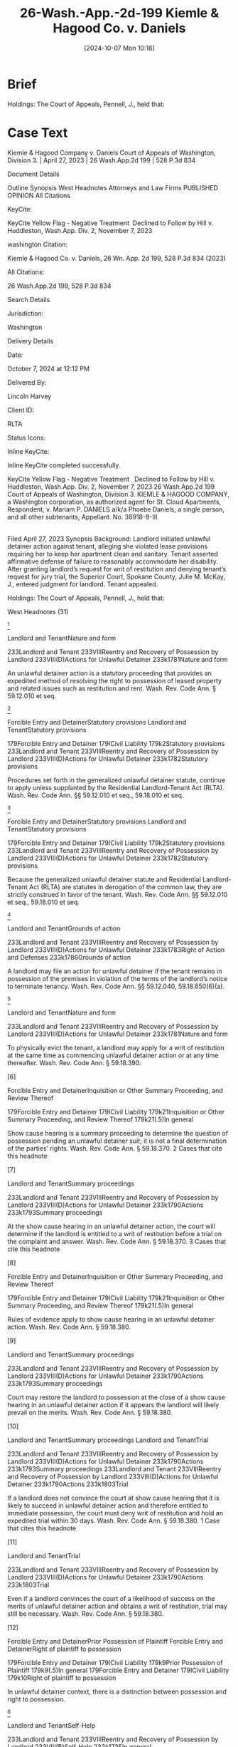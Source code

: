#+title:      26-Wash.-App.-2d-199 Kiemle & Hagood Co. v. Daniels
#+date:       [2024-10-07 Mon 10:16]
#+filetags:   :accommodation:jury:reasonable:rlta:trial:
#+identifier: 20241007T101642

* Brief

Holdings: The Court of Appeals, Pennell, J., held that:

[1] landlord’s notice of termination gave tenant sufficient opportunity to defend against landlord’s allegations;

[2] genuine issue of material facts existed to require jury trial determination as to whether landlord established basis for eviction;

[3] tenant provided sufficient facts to require jury trial on issue of landlord’s knowledge or constructive knowledge of her disability;

[4] tenant provided sufficient facts to require jury trial on issue of necessity of accommodation for her disability; and

[5] tenant provided sufficient facts to require jury trial on issue of reasonableness of the requested accommodation.

* Case Text

Kiemle & Hagood Company v. Daniels
Court of Appeals of Washington, Division 3. | April 27, 2023 | 26 Wash.App.2d 199 | 528 P.3d 834

Document Details

Outline
Synopsis
West Headnotes
Attorneys and Law Firms
PUBLISHED OPINION
All Citations

KeyCite:

KeyCite Yellow Flag - Negative Treatment
 Declined to Follow by Hill v. Huddleston, Wash.App. Div. 2, November 7, 2023

washington Citation:

Kiemle & Hagood Co. v. Daniels, 26 Wn. App. 2d 199, 528 P.3d 834 (2023)

All Citations:

26 Wash.App.2d 199, 528 P.3d 834

Search Details

Jurisdiction:

Washington

Delivery Details

Date:

October 7, 2024 at 12:12 PM

Delivered By:

Lincoln Harvey

Client ID:

RLTA

Status Icons:



Inline KeyCite:

Inline KeyCite completed successfully.





KeyCite Yellow Flag - Negative Treatment
 	Declined to Follow by Hill v. Huddleston, Wash.App. Div. 2, November 7, 2023
26 Wash.App.2d 199
Court of Appeals of Washington, Division 3.
KIEMLE & HAGOOD COMPANY, a Washington corporation, as authorized agent for St. Cloud Apartments, Respondent,
v.
Mariam P. DANIELS a/k/a Phoebe Daniels, a single person, and all other subtenants, Appellant.
No. 38918-9-III
|
Filed April 27, 2023
Synopsis
Background: Landlord initiated unlawful detainer action against tenant, alleging she violated lease provisions requiring her to keep her apartment clean and sanitary. Tenant asserted affirmative defense of failure to reasonably accommodate her disability. After granting landlord’s request for writ of restitution and denying tenant’s request for jury trial, the Superior Court, Spokane County, Julie M. McKay, J., entered judgment for landlord. Tenant appealed.

Holdings: The Court of Appeals, Pennell, J., held that:

[1] landlord’s notice of termination gave tenant sufficient opportunity to defend against landlord’s allegations;

[2] genuine issue of material facts existed to require jury trial determination as to whether landlord established basis for eviction;

[3] tenant provided sufficient facts to require jury trial on issue of landlord’s knowledge or constructive knowledge of her disability;

[4] tenant provided sufficient facts to require jury trial on issue of necessity of accommodation for her disability; and

[5] tenant provided sufficient facts to require jury trial on issue of reasonableness of the requested accommodation.

Reversed and remanded.

Procedural Posture(s): On Appeal; Judgment.


West Headnotes (31)


[1]

Landlord and TenantNature and form


233Landlord and Tenant
233VIIIReentry and Recovery of Possession by Landlord
233VIII(D)Actions for Unlawful Detainer
233k1781Nature and form


An unlawful detainer action is a statutory proceeding that provides an expedited method of resolving the right to possession of leased property and related issues such as restitution and rent. Wash. Rev. Code Ann. § 59.12.010 et seq.




[2]

Forcible Entry and DetainerStatutory provisions
Landlord and TenantStatutory provisions


179Forcible Entry and Detainer
179ICivil Liability
179k2Statutory provisions
233Landlord and Tenant
233VIIIReentry and Recovery of Possession by Landlord
233VIII(D)Actions for Unlawful Detainer
233k1782Statutory provisions


Procedures set forth in the generalized unlawful detainer statute, continue to apply unless supplanted by the Residential Landlord-Tenant Act (RLTA). Wash. Rev. Code Ann. §§ 59.12.010 et seq., 59.18.010 et seq.




[3]

Forcible Entry and DetainerStatutory provisions
Landlord and TenantStatutory provisions


179Forcible Entry and Detainer
179ICivil Liability
179k2Statutory provisions
233Landlord and Tenant
233VIIIReentry and Recovery of Possession by Landlord
233VIII(D)Actions for Unlawful Detainer
233k1782Statutory provisions


Because the generalized unlawful detainer statute and Residential Landlord-Tenant Act (RLTA) are statutes in derogation of the common law, they are strictly construed in favor of the tenant. Wash. Rev. Code Ann. §§ 59.12.010 et seq., 59.18.010 et seq.




[4]

Landlord and TenantGrounds of action


233Landlord and Tenant
233VIIIReentry and Recovery of Possession by Landlord
233VIII(D)Actions for Unlawful Detainer
233k1783Right of Action and Defenses
233k1786Grounds of action


A landlord may file an action for unlawful detainer if the tenant remains in possession of the premises in violation of the terms of the landlord’s notice to terminate tenancy. Wash. Rev. Code Ann. §§ 59.12.040, 59.18.650(6)(a).




[5]

Landlord and TenantNature and form


233Landlord and Tenant
233VIIIReentry and Recovery of Possession by Landlord
233VIII(D)Actions for Unlawful Detainer
233k1781Nature and form


To physically evict the tenant, a landlord may apply for a writ of restitution at the same time as commencing unlawful detainer action or at any time thereafter. Wash. Rev. Code Ann. § 59.18.390.




[6]

Forcible Entry and DetainerInquisition or Other Summary Proceeding, and Review Thereof


179Forcible Entry and Detainer
179ICivil Liability
179k21Inquisition or Other Summary Proceeding, and Review Thereof
179k21(.5)In general


Show cause hearing is a summary proceeding to determine the question of possession pending an unlawful detainer suit; it is not a final determination of the parties’ rights. Wash. Rev. Code Ann. § 59.18.370.
2 Cases that cite this headnote



[7]

Landlord and TenantSummary proceedings


233Landlord and Tenant
233VIIIReentry and Recovery of Possession by Landlord
233VIII(D)Actions for Unlawful Detainer
233k1790Actions
233k1793Summary proceedings


At the show cause hearing in an unlawful detainer action, the court will determine if the landlord is entitled to a writ of restitution before a trial on the complaint and answer. Wash. Rev. Code Ann. § 59.18.370.
3 Cases that cite this headnote



[8]

Forcible Entry and DetainerInquisition or Other Summary Proceeding, and Review Thereof


179Forcible Entry and Detainer
179ICivil Liability
179k21Inquisition or Other Summary Proceeding, and Review Thereof
179k21(.5)In general


Rules of evidence apply to show cause hearing in an unlawful detainer action. Wash. Rev. Code Ann. § 59.18.380.




[9]

Landlord and TenantSummary proceedings


233Landlord and Tenant
233VIIIReentry and Recovery of Possession by Landlord
233VIII(D)Actions for Unlawful Detainer
233k1790Actions
233k1793Summary proceedings


Court may restore the landlord to possession at the close of a show cause hearing in an unlawful detainer action if it appears the landlord will likely prevail on the merits. Wash. Rev. Code Ann. § 59.18.380.




[10]

Landlord and TenantSummary proceedings
Landlord and TenantTrial


233Landlord and Tenant
233VIIIReentry and Recovery of Possession by Landlord
233VIII(D)Actions for Unlawful Detainer
233k1790Actions
233k1793Summary proceedings
233Landlord and Tenant
233VIIIReentry and Recovery of Possession by Landlord
233VIII(D)Actions for Unlawful Detainer
233k1790Actions
233k1803Trial


If a landlord does not convince the court at show cause hearing that it is likely to succeed in unlawful detainer action and therefore entitled to immediate possession, the court must deny writ of restitution and hold an expedited trial within 30 days. Wash. Rev. Code Ann. § 59.18.380.
1 Case that cites this headnote



[11]

Landlord and TenantTrial


233Landlord and Tenant
233VIIIReentry and Recovery of Possession by Landlord
233VIII(D)Actions for Unlawful Detainer
233k1790Actions
233k1803Trial


Even if a landlord convinces the court of a likelihood of success on the merits of unlawful detainer action and obtains a writ of restitution, trial may still be necessary. Wash. Rev. Code Ann. § 59.18.380.




[12]

Forcible Entry and DetainerPrior Possession of Plaintiff
Forcible Entry and DetainerRight of plaintiff to possession


179Forcible Entry and Detainer
179ICivil Liability
179k9Prior Possession of Plaintiff
179k9(.5)In general
179Forcible Entry and Detainer
179ICivil Liability
179k10Right of plaintiff to possession


In unlawful detainer context, there is a distinction between possession and right to possession.




[13]

Landlord and TenantSelf-Help


233Landlord and Tenant
233VIIIReentry and Recovery of Possession by Landlord
233VIII(B)Self-Help
233k1735In general


Under the Residential Landlord-Tenant Act (RLTA), landlords are not authorized to engage in self-help evictions.




[14]

Landlord and TenantNecessity and sufficiency


233Landlord and Tenant
233VIIIReentry and Recovery of Possession by Landlord
233VIII(D)Actions for Unlawful Detainer
233k1790Actions
233k1794Demand or Notice
233k1794(2)Necessity and sufficiency


A landlord’s service of a notice to terminate a tenancy is not a remedy; it is a legal prerequisite to avail oneself of the superior court’s jurisdiction over unlawful detainer action. Wash. Rev. Code Ann. § 59.18.650(2)(b).




[15]

Landlord and TenantReview


233Landlord and Tenant
233VIIIReentry and Recovery of Possession by Landlord
233VIII(D)Actions for Unlawful Detainer
233k1790Actions
233k1805Review


Challenge to the adequacy of notice terminating a tenancy presents a mixed question of law and fact that is reviewed de novo in an unlawful detainer action.
3 Cases that cite this headnote



[16]

Landlord and TenantSufficiency


233Landlord and Tenant
233IVParticular Kinds of Tenancies and Attributes Thereof
233IV(F)Termination
233IV(F)5Landlord’s Notice of Termination
233k956Sufficiency
233k957In general


Washington courts require landlords to strictly comply with timing and manner requirements of termination notice, but when it comes to form and content, substantial compliance is sufficient. Wash. Rev. Code Ann. § 59.18.650(6)(b).
3 Cases that cite this headnote



[17]

Landlord and TenantSufficiency


233Landlord and Tenant
233VIIIReentry and Recovery of Possession by Landlord
233VIII(C)Actions for Recovery of Possession
233k1747Right to Maintain Action and Conditions Precedent
233k1751Demand or Notice
233k1751(3)Sufficiency


Residential Landlord-Tenant Act (RLTA) requires any eviction notice to identify facts and circumstances known and available to landlord that support cause or causes with enough specificity so as to enable tenant to respond and prepare a defense to any incidents alleged. Wash. Rev. Code Ann. § 59.18.650(6)(b).
5 Cases that cite this headnote



[18]

Landlord and TenantSufficiency


233Landlord and Tenant
233IVParticular Kinds of Tenancies and Attributes Thereof
233IV(F)Termination
233IV(F)5Landlord’s Notice of Termination
233k956Sufficiency
233k957In general


Landlord’s notice of tenancy termination sufficiently apprised tenant of the facts that landlord alleged rose to level of four bases for eviction, namely, waste, nuisance, or interference with enjoyment of property, and thus gave her sufficient opportunity to defend against its allegations, as required by the Residential Landlord-Tenant Act (RLTA), even if notice did not specify whether the victim of her conduct was landlord or a neighbor and, if a neighbor, which one, where information supplied to tenant made clear that landlord was relying on generally unsanitary condition of her apartment, which was conduct that could plausibly impair others’ enjoyment even when discrete victims were difficult to identify, and condition of her apartment had been extensively documented in prior notices. Wash. Rev. Code Ann. § 59.18.650(2)(c).
1 Case that cites this headnote



[19]

Landlord and TenantGrounds


233Landlord and Tenant
233VIIIReentry and Recovery of Possession by Landlord
233VIII(C)Actions for Recovery of Possession
233k1752Grounds
233k1753In general


Just because a landlord holds out their premises for the use of others does not mean the landlord abandons their own right or ability to enjoy their property, as basis for eviction under the Residential Landlord-Tenant Act (RLTA). Wash. Rev. Code Ann. § 59.18.650(2)(c).




[20]

Landlord and TenantTrial


233Landlord and Tenant
233VIIIReentry and Recovery of Possession by Landlord
233VIII(C)Actions for Recovery of Possession
233k1758Actions
233k1769Trial


Reasonableness of interference with use and enjoyment of a premises, as basis for eviction under the Residential Landlord-Tenant Act (RLTA), is typically a question of fact, but a court can resolve a question of reasonableness as a matter of law where reasonable minds could come to only one conclusion. Wash. Rev. Code Ann. § 59.18.650(2)(c).




[21]

Landlord and TenantTrial
Summary JudgmentTermination of tenancy; eviction


233Landlord and Tenant
233VIIIReentry and Recovery of Possession by Landlord
233VIII(D)Actions for Unlawful Detainer
233k1790Actions
233k1803Trial
368HSummary Judgment
368HVParticular Cases and Contexts
368Hk189Landlord and Tenant
368Hk193Termination of tenancy; eviction


Genuine issue of material facts existed to require jury trial determination as to whether landlord established a substantial or repeated and unreasonable interference with its right to enjoy the property, as basis to evict tenant in unlawful detainer action, where although tenant’s apartment was significantly unkempt, there was no conclusive evidence her failure to clean the premises had tangibly damaged the property or posed imminent threat of such injury, and there was no evidence the condition of the apartment was noticeable to anyone who did not step foot into the unit. Wash. Rev. Code Ann. §§ 59.12.010 et seq., 59.18.650(2)(c).




[22]

Civil RightsDiscrimination by reason of handicap, disability, or illness
Landlord and TenantDefenses and grounds of opposition in general


78Civil Rights
78IRights Protected and Discrimination Prohibited in General
78k1074Housing
78k1083Discrimination by reason of handicap, disability, or illness
233Landlord and Tenant
233VIIIReentry and Recovery of Possession by Landlord
233VIII(D)Actions for Unlawful Detainer
233k1783Right of Action and Defenses
233k1787Defenses and grounds of opposition in general


A tenant’s claim that a landlord has failed to accommodate their disability in violation of federal and state law may constitute a defense to eviction in forcible entry action and can be asserted so long as failure to accommodate is germane to landlord’s claim to the right to possess the premises. 42 U.S.C.A. §§ 3604(f)(2), 3604(f)(3)(B); Wash. Rev. Code Ann. §§ 49.60.222(1)(f), 49.60.222(2)(b).




[23]

CourtsConstruction of federal Constitution, statutes, and treaties


106Courts
106IIEstablishment, Organization, and Procedure
106II(G)Rules of Decision
106k88Previous Decisions as Controlling or as Precedents
106k97Decisions of United States Courts as Authority in State Courts
106k97(5)Construction of federal Constitution, statutes, and treaties


Because state and federal housing discrimination statutes are analogous, authority interpreting the federal statute properly informs a state court’s interpretation of both provisions. 42 U.S.C.A. §§ 3604(f)(2), 3604(f)(3)(B); Wash. Rev. Code Ann. §§ 49.60.222(1)(f), 49.60.222(2)(b).




[24]

Civil RightsDiscrimination by reason of handicap, disability, or illness
Landlord and TenantDefenses and grounds of opposition in general


78Civil Rights
78IRights Protected and Discrimination Prohibited in General
78k1074Housing
78k1083Discrimination by reason of handicap, disability, or illness
233Landlord and Tenant
233VIIIReentry and Recovery of Possession by Landlord
233VIII(D)Actions for Unlawful Detainer
233k1783Right of Action and Defenses
233k1787Defenses and grounds of opposition in general


A tenant raising failure to accommodate under federal and state law as an affirmative defense to eviction in an unlawful detainer case must show five elements: (1) they have a disability as that term is statutorily defined, (2) their landlord knew or reasonably should have known of the disability, (3) the requested accommodation may be necessary to afford the tenant an equal opportunity to use and enjoy their dwelling, (4) the landlord denied the request, and (5) the requested accommodation is reasonable. 42 U.S.C.A. §§ 3604(f)(2), 3604(f)(3)(B); Wash. Rev. Code Ann. §§ 49.60.222(1)(f), 49.60.222(2)(b), 59.18.650(2)(c).
1 Case that cites this headnote



[25]

Civil RightsDiscrimination by reason of handicap, disability, or illness
Landlord and TenantDefenses and grounds of opposition in general


78Civil Rights
78IRights Protected and Discrimination Prohibited in General
78k1074Housing
78k1083Discrimination by reason of handicap, disability, or illness
233Landlord and Tenant
233VIIIReentry and Recovery of Possession by Landlord
233VIII(D)Actions for Unlawful Detainer
233k1783Right of Action and Defenses
233k1787Defenses and grounds of opposition in general


In context of a tenant’s claim of failure to accommodate under state and federal law, as affirmative defense to eviction in an unlawful detainer action, third-party verification of a tenant’s disability is unwarranted when a tenant’s disability is obvious or otherwise known to the landlord. 42 U.S.C.A. §§ 3604(f)(2), 3604(f)(3)(B); Wash. Rev. Code Ann. §§ 49.60.222(1)(f), 49.60.222(2)(b), 59.18.650(2)(c).




[26]

Civil RightsProperty and housing
Landlord and TenantDefenses and grounds of opposition in general


78Civil Rights
78IIIFederal Remedies in General
78k1425Questions of Law or Fact
78k1428Property and housing
233Landlord and Tenant
233VIIIReentry and Recovery of Possession by Landlord
233VIII(D)Actions for Unlawful Detainer
233k1783Right of Action and Defenses
233k1787Defenses and grounds of opposition in general


Tenant provided sufficient facts to require jury trial on issue of landlord’s knowledge or constructive knowledge of her disability, for purposes of her affirmative defense of failure to accommodate in violation of federal and state law to eviction in unlawful detainer action; not only did tenant testify that she told landlord’s employees about the disability to her back, it would be obvious to anyone who looked at her that she had a physical impairment, and although she was not required to do so, she voluntarily furnished medical records in which her physician described her as “markedly kyphotic” along with noting several other physical impairments. 42 U.S.C.A. §§ 3604(f)(2), 3604(f)(3)(B); Wash. Rev. Code Ann. §§ 49.60.222(1)(f), 49.60.222(2)(b), 59.18.650(2)(c).




[27]

Civil RightsProperty and housing
Landlord and TenantDefenses and grounds of opposition in general


78Civil Rights
78IIIFederal Remedies in General
78k1425Questions of Law or Fact
78k1428Property and housing
233Landlord and Tenant
233VIIIReentry and Recovery of Possession by Landlord
233VIII(D)Actions for Unlawful Detainer
233k1783Right of Action and Defenses
233k1787Defenses and grounds of opposition in general


Tenant provided sufficient facts to require jury trial on issue of necessity of accommodation for her disability, for purposes of her affirmative defense of failure to accommodate in violation of federal and state law to eviction in unlawful detainer action, despite her failure to provide third-party verification of connection between her disability and her requested accommodation; landlord cited tenant’s failure to unpack boxes, remove garbage, and regularly clean as reasons for eviction, and it did not require specialized knowledge to understand that an as an elderly person with significant back problems, she might have trouble engaging in those tasks, and tenant expressly requested discontinuation of eviction as accommodation, which would give her time to find resources to help her with those tasks. 42 U.S.C.A. §§ 3604(f)(2), 3604(f)(3)(B); Wash. Rev. Code Ann. §§ 49.60.222(1)(f), 59.18.650(2)(c).




[28]

Civil RightsProperty and housing


78Civil Rights
78IIIFederal Remedies in General
78k1425Questions of Law or Fact
78k1428Property and housing


Generally, the reasonableness of a tenant’s accommodation under federal and state housing discrimination statutes is a question of fact demanding case-by-case scrutiny, and questions of fact are usually proper jury issues; however, a trial court may resolve reasonableness as a matter of law if reasonable minds could come to only one conclusion. 42 U.S.C.A. §§ 3604(f)(2), 3604(f)(3)(B); Wash. Rev. Code Ann. § 49.60.222(1)(f).




[29]

Civil RightsDiscrimination by reason of handicap, disability, or illness


78Civil Rights
78IRights Protected and Discrimination Prohibited in General
78k1074Housing
78k1083Discrimination by reason of handicap, disability, or illness


An accommodation for a tenant’s disability is “reasonable” under federal and state housing discrimination statutes if it does not cause a fundamental alteration in the nature of a landlord’s program or undue financial and administrative burdens. 42 U.S.C.A. §§ 3604(f)(2), 3604(f)(3)(B); Wash. Rev. Code Ann. §§ 49.60.222(1)(f), 49.60.222(2)(b).




[30]

Civil RightsProperty and housing
Landlord and TenantDefenses and grounds of opposition in general


78Civil Rights
78IIIFederal Remedies in General
78k1425Questions of Law or Fact
78k1428Property and housing
233Landlord and Tenant
233VIIIReentry and Recovery of Possession by Landlord
233VIII(D)Actions for Unlawful Detainer
233k1783Right of Action and Defenses
233k1787Defenses and grounds of opposition in general


Tenant provided sufficient facts to require jury trial on issue of reasonableness of requested accommodation for her disability, for purposes of her affirmative defense of failure to accommodate in violation of federal and state law to eviction in unlawful detainer action, where accommodation request was that landlord stop eviction proceedings to give her time to work with her attorney to find services to help clean her apartment, and while halting unlawful detainer action would impose a burden on landlord, it was for a jury to weigh that burden against the benefit of the accommodation to tenant. 42 U.S.C.A. §§ 3604(f)(2), 3604(f)(3)(B); Wash. Rev. Code Ann. §§ 49.60.222(1)(f), 49.60.222(2)(b).




[31]

Civil RightsDiscrimination by reason of handicap, disability, or illness
Landlord and TenantDefenses


78Civil Rights
78IRights Protected and Discrimination Prohibited in General
78k1074Housing
78k1083Discrimination by reason of handicap, disability, or illness
233Landlord and Tenant
233VIIIReentry and Recovery of Possession by Landlord
233VIII(C)Actions for Recovery of Possession
233k1755Defenses
233k1756In general


A reasonable accommodation under federal and state law, as affirmative defense to eviction, may be requested by a tenant up until the date of physical eviction. 42 U.S.C.A. §§ 3604(f)(2), 3604(f)(3)(B); Wash. Rev. Code Ann. §§ 49.60.222(1)(f), 49.60.222(2)(b).




**837 Appeal from Spokane Superior Court Docket, No: 22-2-00096-6, Honorable Julie M. McKay, Judge.
Attorneys and Law Firms
Christopher Brunetti, Northwest Justice Project, 715 Tacoma Ave. S., Tacoma, WA, 98402-2206, Tyler William Graber, Northwest Justice Project, 711 Capitol Way S. Ste. 704, Olympia, WA, 98501-1237, for Appellant.
Lawrence W. Garvin, Robert J. Burnett, Witherspoon Brajcich McPhee PLLC, 601 W. Main Ave. Ste. 1400, Spokane, WA, 99201-0677, for Respondent.
David J. Ward, Office of the Attorney General of Washington, 800 5th Ave. Ste. 2000, Seattle, WA, 98104-3188, for Amicus Curiae on behalf of Washington State Attorney General.




PUBLISHED OPINION
Pennell, J.
*204 **838 ¶1 Kiemle & Hagood Company (K&H) initiated an action for unlawful detainer against Mariam “Phoebe” Daniels, alleging she violated lease provisions requiring her to keep her apartment clean and sanitary. Ms. Daniels answered K&H’s complaint by disputing the allegations and asserting an affirmative defense of failure to reasonably accommodate a disability. The trial court held a show cause hearing, after which it granted K&H’s request for a writ of restitution and denied Ms. Daniels’s request for a jury trial. According to the court, trial was unwarranted because there were no substantial issues of material fact as to K&H’s right to possession. As to Ms. Daniels’s reasonable accommodation defense, the trial court concluded Ms. Daniels had neither sufficiently verified she had a disability nor established the requested accommodation was necessary or reasonable.

¶2 We reverse. While there is no dispute that K&H was entitled to a writ of restitution, material issues of fact precluded the trial court from issuing final judgment. Ms. *205 Daniels raised genuine issues of fact regarding whether she was subject to eviction on the grounds properly alleged by K&H. Furthermore, Ms. Daniels was not required to supply third-party verification of her disability or her need for accommodation, based on the obviousness of the condition. This matter should have been set for trial rather than summarily resolved.


BACKGROUND

The parties’ lease
¶3 Phoebe Daniels leased an apartment from K&H. She began with an 11-month lease term expiring in May 2021. The parties later agreed to a lease renewal, set to expire on February 28, 2022. The lease required Ms. Daniels to keep her apartment “clean and sanitary.” Clerk’s Papers (CP) at 22, 65. Addendums regarding mold and bed bugs contemplated specific cleaning routines, including removing clutter, vacuuming, and dusting. The lease also required Ms. Daniels to properly dispose of garbage “at least weekly.” Id.



K&H’s notices to Ms. Daniels
¶4 On August 24, 2020, K&H issued the first of seven notices to Ms. Daniels, alleging she had violated her cleaning obligations. Four of the notices demanded Ms. Daniels comply with her lease conditions or vacate. See id. at 101, 106, 111, 116. Two of the notices directed her to cure the lease violations, or the landlord would enter the property and conduct remedial work at cost. See id. at 122, 127. The final notification directed Ms. Daniels to quit and vacate the premises. See id. at 134.

¶5 Each notice provided detailed descriptions, citing recent inspections by K&H employees. According to the notices, furniture and boxes were stacked inside Ms. Daniels’s residence, blocking ingress and egress; garbage had not been disposed of; spills and dirty paper towels had accumulated on the floor; and there was an excessive amount of *206 personal property throughout the unit, including in the kitchen and bathroom, and in proximity to heating fixtures and on the stovetop.

¶6 Two of K&H’s notices were issued on November 3, 2021.1 One was entitled, “Ten (10) Day Notice to Comply or Vacate.” Id. at 116. The other was entitled, “Notice to Cure Lease Non-Compliance.” Id. at 127. The former notice stated Ms. Daniels had 10 days to comply or her rental agreement would end; the latter stated she had 10 days to cure or the landlord could enter the apartment and perform remedial work at cost to Ms. Daniels.

1

One of the November 3 notices expressly “supersede[d] any previous notice.” CP at 131.


¶7 The seventh and final notice was issued on December 27, 2021. See id. at 134. This one was entitled, “Notice to Quit and Vacate Due to Nuisance, Waste, and/or Unlawful Activity.” Id. This notice stated Ms. Daniels had until January 2, 2022, to vacate her apartment. The notice was longer than the previous notices and referenced the prior **839 notices to cure. The December 27 notice also advised that on November 29, 2021, the landlord had conducted an inspection of Ms. Daniels’s apartment and found it had still not been cleaned. The December 27 notice stated if Ms. Daniels did not vacate the premises by January 2, she would be deemed in unlawful detainer and K&H would initiate legal action. The December 27 notice also advised Ms. Daniels of her right to legal representation.



K&H files suit
¶8 Ms. Daniels did not vacate her unit and on January 10, 2022, K&H initiated an unlawful detainer action. K&H’s complaint alleged two independent causes for eviction. First, that Ms. Daniels was in “ ‘substantial breach’ ” of her tenant obligations. Id. at 13 (quoting RCW 59.18.650(2)(b)). Second, that Ms. Daniels had committed “ ‘waste,’ ” “ ‘nuisance,’ ” “ ‘unlawful activity that affects the *207 use and enjoyment of the premises,’ ” or “ ‘other substantial or repeated and unreasonable interference with the use and enjoyment of the premises by the landlord or neighbors.’ ” Id. at 13-14 (quoting RCW 59.18.650(2)(c)). K&H also requested a writ of restitution restoring it to possession of the premises pending the unlawful detainer action. The trial court scheduled a show cause hearing. Ms. Daniels obtained appointed counsel, answered the complaint and asserted affirmative defenses, and filed a motion to dismiss. Ms. Daniels’s answer argued that if the court did not dismiss K&H’s complaint, factual issues remained that “ ‘must be resolved by trial.’ ” Id. at 188 (quoting Hous. Auth. v. Pleasant, 126 Wash. App. 382, 392, 109 P.3d 422 (2005)).



Ms. Daniels’s accommodation request
¶9 Just before filing her answer, affirmative defenses, and motion to dismiss, Ms. Daniels’s attorney sent a letter to counsel for K&H. The letter stated Ms. Daniels generally denied the allegations set forth in K&H’s complaint. But to the extent she was in violation of her tenant duties, the letter explained it was due to disability. Ms. Daniels formally requested she be given an accommodation to allow her “to continue her tenancy and avoid homelessness.” Id. at 172.

¶10 Ms. Daniels’s accommodation request stated she was 80 years old and suffered from several physical disabilities, including “degenerative disc disease, thyroid disease, high blood pressure, hypoglycemia, and incontinence.” Id. at 173. She also claimed to have lost eight inches of height in recent years: while she used to stand five feet, two inches tall, Ms. Daniels currently stood four feet, six inches. As a result of Ms. Daniels’s conditions, she had limited strength and tired easily. The accommodation request explained that when Ms. Daniels moved into her apartment, the movers did not unpack any of her belongings, and Ms. Daniels lacked the strength to do so herself. Ms. Daniels lived alone and had no family in the area to help her. Ms. Daniels explained that *208 her physical limitations hindered her ability to perform basic housekeeping tasks and that she could not afford to hire help.

¶11 The accommodation request reported Ms. Daniels intended to work with her attorney to find resources to assist her with housekeeping and unpacking her belongings. The request asked K&H to “rescind the eviction notices” and “dismiss the unlawful detainer action,” which would “give [Ms. Daniels] time to obtain assistance in addressing [K&H’s] concerns.” Id. at 172. The request cited Ms. Daniels’s disability, along with state and federal law prohibiting housing discrimination against persons with disabilities. It also served as a basis for one of Ms. Daniels’s affirmative defenses to K&H’s complaint.



Trial court proceedings
¶12 The trial court denied Ms. Daniels’s motion to dismiss and proceeded to the show cause hearing. At the outset of the hearing, K&H’s counsel informed the court that his client had denied Ms. Daniels’s request for accommodation. The hearing took place over the course of two days and involved testimony from three K&H employees, a pest control technician, and Ms. Daniels.

¶13 The K&H employees authenticated photographs of Ms. Daniels’s apartment; corroborated allegations that had been set forth in the notices; and explained the condition of Ms. Daniels’s unit posed a risk to the landlord **840 in the form of potential for infestation, damage to surfaces, inadequate airflow, and egress from the unit. K&H’s maintenance technician opined that the condition of Ms. Daniels’s apartment posed a risk of mold growth, but admitted he had not actually observed mold in the unit. The employees also testified Ms. Daniels had told them about having “back issues” that made it difficult for her to move items in her apartment. Rep. of Proc. (RP) (Feb. 14, 2022) at 66; see also id. at 86-87, 94; RP (Feb. 15, 2022) at 121.

¶14 The pest control technician testified he visited Ms. Daniels’s apartment during August 2021. At that time, the *209 overwhelming accumulation of personal items in Ms. Daniels’s unit made it “next to impossible to do an adequate pest inspection.” RP (Feb. 14, 2022) at 47. He did not opine that there was a current infestation, but testified he found rodent droppings and, due to how messy the apartment was, he was unable to find access points where rodents could enter. “I[t] wasn’t a safe environment to move around in.” Id.

¶15 Ms. Daniels testified on her own behalf and explained how her impairments diminished her strength and caused her to tire easily, impeding her ability to clean the apartment, regularly dispose of trash, and unpack boxes. During her testimony, Ms. Daniels addressed some of the specifics regarding the state of her apartment. She reiterated that the company that had moved her into the apartment had not helped her unpack. According to Ms. Daniels, the movers “stacked ... boxes three high on two walls of [the] apartment.” RP (Feb. 15, 2022) at 127. Ms. Daniels could not move the boxes “because they were too heavy.” Id. Ms. Daniels explained there was clothing on her floor because a closet rod broke and she was unable to fix it. Ms. Daniels also explained that her incontinence problem leads to an increase in the amount of garbage she produces, and that she had difficulty opening the garbage dumpster at the complex on her own. On cross-examination, Ms. Daniels conceded the condition of her apartment was unacceptable from a cleanliness standpoint. She also agreed her apartment was “in poor condition.” Id. at 158.

¶16 The trial court not only granted K&H’s request for issuance of a writ of restitution, but issued the landlord final judgment, finding Ms. Daniels had failed to properly clean and maintain the premises as alleged. The court found there had been “substantial or repeated and unreasonable interference with the use and enjoyment of the premises by the landlord, not necessarily other tenants.” RP (Feb. 22, 2022) at 210. The trial court did not find waste or nuisance, concluding there were unresolved issues of fact. *210 With respect to Ms. Daniels’s affirmative defense regarding her disability, the court concluded K&H was entitled to “third party verification” of Ms. Daniels’s disability and need for accommodation and that Ms. Daniels’s requested accommodation was “not reasonable in light of [her] past conduct.” CP at 215, 218.

¶17 The court issued an order and judgment granting issuance of a writ of restitution, restoring K&H to possession of the premises, and a final judgment. See id. at 219-27. Ms. Daniels moved for reconsideration, reiterating her argument that summary resolution of K&H’s suit was improper because genuine issues of material fact remained. Reconsideration was denied and Ms. Daniels filed a timely appeal.


THE UNLAWFUL DETAINER PROCESS
[1] [2] [3]¶18 An unlawful detainer action is a statutory proceeding that provides an expedited method of resolving the right to possession of leased property and related issues such as restitution and rent. 4105 1st Ave. S. Invs., LLC v. Green Depot Wash. Pac. Coast, LLC, 179 Wash. App. 777, 785, 321 P.3d 254 (2014). Washington’s unlawful detainer process is set forth in chapter 59.12 RCW and the Residential Landlord-Tenant Act of 1973 (RLTA), chapter 59.18 RCW. Residential tenancies are governed by the RLTA. However, the procedures set forth in chapter 59.12 RCW, the generalized unlawful detainer statute, continue to apply unless supplanted by the RLTA. Randy Reynolds & Assocs., Inc. v. Harmon, 193 Wash.2d 143, 156, 437 P.3d 677 (2019). Because chapter 59.12 RCW and the RTLA “are statutes in derogation of **841 the common law,” they are “strictly construed in favor of the tenant.” Id.

¶19 Before initiating an unlawful detainer action, a residential landlord must first issue a written notice to terminate the tenancy that must be served consistent with RCW 59.12.040. See RCW 59.18.650(6)(a). The notice must also *211 “[i]dentify the facts and circumstances known and available to the landlord at the time of the issuance of the notice that support the cause or causes with enough specificity so as to enable the tenant to respond and prepare a defense to any incidents alleged.” RCW 59.18.650(6)(b).

¶20 Permissible grounds for termination of a residential tenancy are set forth in RCW 59.18.650(2). Two such grounds are relevant here. A tenant may be evicted for “substantial breach” of a material lease obligation, so long as the tenant is given 10 days to cure. RCW 59.18.650(2)(b). Eviction may also be premised on “waste,” “nuisance,” “unlawful activity that affects the use and enjoyment of the premises,” or “other substantial or repeated and unreasonable interference with the use and enjoyment of the premises by the landlord or neighbors of the tenant,” so long as the tenant is given at least three days’ notice to quit. RCW 59.18.650(2)(c).

¶21 Where a landlord’s notice specifies a tenant has an opportunity to cure a statutory violation or nonconformance with a lease obligation, the notice “expire[s] after sixty days unless the landlord pursues any remedy under” the RLTA. RCW 59.18.190.

[4] [5]¶22 A landlord may file an action for unlawful detainer if the tenant remains in possession of the premises in violation of the terms of the landlord’s notice. See Randy Reynolds, 193 Wash.2d at 156, 437 P.3d 677. To physically evict the tenant, “a landlord may apply for a writ of restitution at the same time as commencing the action or at any time thereafter.” Id. at 157, 437 P.3d 677. Under the RLTA, the court will not enter an order directing the issuance of a writ of restitution without first conducting a show cause hearing. RCW 59.18.370-.380.

[6] [7]¶23 A show cause hearing is a summary proceeding to determine the question of possession pending suit; it is not a final determination of the parties’ rights. Randy Reynolds, 193 Wash.2d at 157, 437 P.3d 677 (quoting Carlstrom v. Hanline, 98 Wash. App. 780, 788, 990 P.2d 986 (2000)). “At the show *212 cause hearing, the court will determine if the landlord is entitled to a writ of restitution before a trial on the complaint and answer.” Randy Reynolds, 193 Wash.2d at 157, 437 P.3d 677 (citing RCW 59.18.380). This opportunity for immediate temporary relief makes the show cause process similar to a preliminary injunction proceeding. See Faciszewski v. Brown, 187 Wash.2d 308, 315 n.4, 386 P.3d 711 (2016).

[8] [9] [10]¶24 A show cause hearing is a summary proceeding, but it is also fairly substantial. At the hearing, “[t]he court shall examine the parties and witnesses orally to ascertain the merits” of the case. RCW 59.18.380. The rules of evidence apply. Pleasant, 126 Wash. App. at 392, 109 P.3d 422. The court may restore the landlord to possession at the close of the hearing if it appears the landlord will likely prevail on the merits. See Webster v. Litz, 18 Wash. App. 2d 248, 250, 252-53, 491 P.3d 171 (2021) (citing RCW 59.18.380). However, if the landlord does not convince the court that it is likely to succeed and therefore entitled to immediate possession, the court must deny the writ of restitution and hold an expedited trial within 30 days. See Meadow Park Garden Assocs. v. Canley, 54 Wash. App. 371, 373-74, 773 P.2d 875 (1989) (citing former RCW 59.18.380 (1973)).

[11] [12]¶25 Even if a landlord convinces the court of a likelihood of success on the merits and obtains a writ of restitution, trial may still be necessary. See IBF, LLC v. Heuft, 141 Wash. App. 624, 634-35, 174 P.3d 95 (2007); see also Webster, 18 Wash. App. 2d at 256, 491 P.3d 171 (noting the issue of possession pending trial “is entirely distinct from the final resolution” of the parties’ rights). There is a distinction between possession and the right to possession. Pleasant, 126 Wash. App. at 387, 109 P.3d 422. Similar to the summary judgment context, if a tenant raises “a genuine issue of ... material fact” pertaining to a defense against eviction, the case must go to trial, even if the tenant has **842 temporarily lost possession pursuant to a writ of restitution. RCW 59.18.380; see also Faciszewski, 187 Wash.2d at 315 n.4, 386 P.3d 711. The right to trial is by jury unless waived. RCW 59.12.130.


*213 ANALYSIS

Operative notices
¶26 The parties dispute which presuit notices remained viable at the time K&H initiated the unlawful detainer action on January 10, 2022. According to K&H, suit was based on the November 3 notice to comply or vacate and the December 27 notice to quit and vacate. Ms. Daniels counters that the November 3 notice expired after 60 days pursuant to RCW 59.18.190. Thus, the only operative notice was the one issued on December 27. We agree with Ms. Daniels.

¶27 Under RCW 59.18.190, a notice giving a tenant the opportunity to remedy nonconformance with a rental requirement expires after 60 days “unless the landlord pursues any remedy under” the RLTA during that time period. The November 3 notice to comply or vacate stated Ms. Daniels was in violation of her lease obligations and gave her 10 days to remedy her nonconformance. Thus, RCW 59.18.190 was applicable and K&H was required to pursue a remedy within 60 days.

¶28 K&H argues it acted on the November 3 notice within 60 days because it issued a notice to quit and vacate on December 27. K&H appears to claim that issuing a notice to quit and vacate is a remedy under the RLTA. We disagree with this assessment.

¶29 A “remedy” is generally defined as something “a court can do for a litigant who has been wronged.” DOUGLAS LAYCOCK & RICHARD L. HASEN, MODERN AMERICAN REMEDIES: CASES AND MATERIALS 1 (5th ed. 2019). The most common remedies are damages and injunctions. Id.; see also BLACK’S LAW DICTIONARY 1547 (11th ed. 2019) (A “remedy” is a means of enforcing rights or redressing wrongs through legal or equitable relief.).

[13]¶30 Under the RLTA, the remedies a court may provide to a party include recovery of possession, related damages, *214 and attorney fees. See RCW 59.18.290. The RLTA recognizes a landlord’s remedy to independently resolve certain tenant-caused defects in a rental unit at cost to the tenant, so long as there has first been adequate notice. See RCW 59.18.180(1). However, landlords are not authorized to engage in self-help evictions. See Gray v. Pierce County Hous. Auth., 123 Wash. App. 744, 757, 97 P.3d 26 (2004) (“[N]o landlord ... may ever use nonjudicial, self-help methods to remove a tenant.”).

[14]¶31 A landlord’s service of a notice to terminate a tenancy is not a remedy. It is a legal prerequisite to avail oneself of the superior court’s jurisdiction. See Hall v. Feigenbaum, 178 Wash. App. 811, 819, 319 P.3d 61 (2014). Because K&H did not pursue a remedy under the RLTA within 60 days of providing Ms. Daniels with a notice to cure or vacate under RCW 59.18.650(2)(b), the November 3 notice expired. The only notice still operative by the time K&H filed suit on January 10, 2022, was the one dated December 27, 2021.



Sufficiency of the December 27 notice
¶32 The December 27 notice was issued pursuant to RCW 59.18.650(2)(c),2 which allows a landlord to terminate a tenancy with three days’ notice based on “waste,” “nuisance,” “unlawful activity that affects the use and enjoyment of the premises,” or “other substantial or repeated and unreasonable interference with the use and enjoyment of the premises by the landlord or neighbors of the tenant.”

2

The notice also cited RCW 59.18.650(2)(b), which authorizes a landlord to terminate a tenancy based on a “substantial breach” of a material lease term. However, subsection (2)(b) requires a tenant be given 10 days to cure their noncompliance. Because the December 27 notice did not provide such a cure period, it cannot fairly be read as invoking subsection (2)(b). See Christensen v. Ellsworth, 162 Wash.2d 365, 372, 173 P.3d 228 (2007) (noting the time and manner requirements of notice demand strict compliance). Thus, subsection (2)(c) was K&H’s only viable cause for eviction.


¶33 As recounted above, the December 27 notice was quite lengthy. It cited all four bases for termination under *215  **843 RCW 59.18.650(2)(c). It also included a detailed summary of Ms. Daniels’s tenancy, including recitations of the other six notices that had been issued since August 24, 2020.

¶34 Ms. Daniels criticizes the December 27 notice as both over- and underinclusive. According to Ms. Daniels, the notice should not have included all four bases for eviction under subsection (2)(c), and instead should have clarified which of the four bases K&H was relying on. Ms. Daniels also complains the notice should have included an identification of who was injured by her alleged misconduct, be it a specific neighboring tenant or the landlord. We disagree with these criticisms.

[15] [16] [17]¶35 A challenge to the adequacy of notice presents a mixed question of law and fact, reviewed de novo. Hall, 178 Wash. App. at 819, 319 P.3d 61. Washington courts require landlords to strictly comply with timing and manner requirements of notice. Id. at 818, 319 P.3d 61. But when it comes to form and content, substantial compliance is sufficient. Marsh-McLennan Bldg., Inc. v. Clapp, 96 Wash. App. 636, 640 n.1, 980 P.2d 311 (1999). In terms of substance, RCW 59.18.650(6)(b) requires any notice under subsection (2) of the statute to “[i]dentify the facts and circumstances known and available to the landlord ... that support the cause or causes with enough specificity so as to enable the tenant to respond and prepare a defense to any incidents alleged.” (Emphasis added.) The critical question here is whether the landlord’s notice provided enough facts to allow Ms. Daniels to “effectively rebut the conclusion reached” by K&H. Hous. Auth. v. Pyrtle, 167 Ga. App. 181, 182, 306 S.E.2d 9 (1983); see Swords to Plowshares v. Smith, 294 F. Supp. 2d 1067, 1072 (N.D. Cal. 2002) (“[N]otice must enable [a] tenant to prepare a defense or rebuttal evidence ....”).3

3

The “specificity” requirement in RCW 59.18.650(6)(b), effective since May 2021, has not yet been interpreted by an appellate court. Ms. Daniels points out that federal regulations governing evictions from federally subsidized projects impose a comparable requirement. See 24 C.F.R. § 247.4(a)(2) (“The landlord’s determination to terminate the tenancy shall ... state the reasons for the landlord’s action with enough specificity so as to enable the tenant to prepare a defense ....” (emphasis added)). Given the scarcity of Washington authority on point, we may look to foreign cases interpreting such federal regulations, such as Pyrtle and Swords to Plowshares, for guidance. See In re Welfare of Colyer, 99 Wash.2d 114, 119, 660 P.2d 738 (1983).


*216 ¶36 We disagree with Ms. Daniels that K&H should have been clearer regarding the four bases for eviction set forth in RCW 59.18.650(2)(c). A fair reading of the notice is that K&H believed Ms. Daniels may have violated any of the four statutory clauses, while recognizing that only one such violation would be necessary to terminate her tenancy. Moreover, the real question regarding notice is whether Ms. Daniels understood the factual allegations against her. See Tacoma Rescue Mission v. Stewart, 155 Wash. App. 250, 255, 228 P.3d 1289 (2010); see also RCW 59.18.650(6)(b) (requiring landlords to “identify ... facts and circumstances,” rather than legal causes of action, with “specificity”) (emphasis added). Here, it was abundantly clear K&H sought to evict Ms. Daniels because she failed to keep her apartment clean and sanitary, as documented by the various inspections of her property and repeated notices to cure. K&H’s notice sufficiently apprised Ms. Daniels of the facts that K&H alleged rose to the level of waste, nuisance, or interference with enjoyment of the property. We do not fault K&H for including all four components of RCW 59.18.650(2)(c) in its notice.4

4

Nor are we persuaded by Ms. Daniels’s argument that the notice’s use of slashes and the phrase “and/or” rendered it impermissibly vague. Cf. Batchelor v. Madison Park Corp., 25 Wash.2d 907, 924-25, 172 P.2d 268 (1946).


¶37 Ms. Daniels also argues the notice to quit was insufficiently specific as to whose rights were allegedly being interfered with by her conduct. An eviction can be justified under RCW 59.18.650(2)(c) based on “substantial or repeated and unreasonable interference with the use and enjoyment of the premises by the landlord or neighbors of the tenant.” But, as noted by Ms. Daniels, K&H’s notice did not specify whether the victim of Ms. Daniels’s conduct was the landlord or a neighbor and, if a neighbor, which one.

*217 **844 [18]¶38 We disagree that identification of a specific victim was necessary to provide Ms. Daniels sufficient notice under RCW 59.18.650(2)(c). To be sure, in some cases, identifying victims is logically necessary to afford a tenant a meaningful ability to rebut allegations, such as where the tenant’s purportedly violative conduct is alleged threats, harassment, or violence directed at specific people. See, e.g., Swords to Plowshares, 294 F. Supp. 2d at 1068 n.1; Tacoma Rescue Mission, 155 Wash. App. at 256-57, 228 P.3d 1289; Harris v. Paris Hous. Auth., 632 S.W.3d 167, 173 (Tex. App. 2021). But here, the information supplied to Ms. Daniels made clear that K&H was relying on the generally unsanitary condition of her apartment, conduct that could plausibly impair others’ enjoyment even when discrete victims are difficult to identify. See Tacoma Rescue Mission, 155 Wash. App. at 257, 228 P.3d 1289 (faulting landlord for failing to name in notice the individuals who reported tenant’s excessive noise and threats); see also Midland Mgmt. Co. v. Helgason, 241 Ill. App. 3d 899, 911, 913, 181 Ill.Dec. 570, 608 N.E.2d 643 (1993) (notice sufficient where it apprised tenant they were being evicted for allowing “careless leakage of water”), rev’d on other grounds, 158 Ill.2d 98, 196 Ill.Dec. 671, 630 N.E.2d 836 (1994). And the condition of Ms. Daniels’s apartment had been extensively documented in prior notices, as referenced in the December 27 notice. See Martinez v. Hous. Auth., 264 Ga. App. 282, 286-87, 590 S.E.2d 245 (2003) (The notice was sufficiently specific where it cited the tenant’s “ ‘history of lease violations and warnings’ ” and referred to those prior warnings.). K&H’s notice therefore gave Ms. Daniels a sufficient opportunity to defend against its allegations.



Whether the court should have ordered a trial
¶39 The parties debate whether Ms. Daniels was entitled to a trial at the conclusion of the show cause hearing. As previously explained, while a show cause hearing resolves the preliminary question of who is entitled to possession of the premises during suit, it does not necessarily resolve *218 questions regarding the ultimate right to possession or other remedies. Randy Reynolds, 193 Wash.2d at 157, 437 P.3d 677. Even if a landlord obtains preliminary success through a writ of restitution, trial on the right of possession must be ordered if the tenant raises genuine issues of material fact pertaining to a defense or set-off. RCW 59.18.380.



1. K&H’s proof of grounds for eviction
¶40 Pursuant to the December 27 notice, K&H alleged at the show cause hearing that Ms. Daniels was subject to eviction under RCW 59.18.650(2)(c). This provision provides four possible bases for eviction: (1) waste, (2) nuisance, (3) unlawful activity that affects the use and enjoyment of the premises, and (4) substantial or repeated and unreasonable interference with the use and enjoyment of the premises by the landlord or neighbors. The trial court issued judgment under the fourth clause of RCW 59.18.650(2)(c). This is the only basis for eviction that K&H defends on appeal. We therefore focus our review on whether Ms. Daniels should have been afforded a trial on this allegation.

¶41 The standard of review governing this inquiry is not well developed. In the recent case of Tedford v. Guy, Division Two of this court stated we review a trial court’s decision on whether to order a trial for abuse of discretion. 13 Wash. App. 2d 1, 16, 462 P.3d 869 (2020). But Tedford’s statement does not draw from the language of the applicable statute, nor is it based on Supreme Court precedent. It is not binding on us. See In re Pers. Restraint of Arnold, 190 Wash.2d 136, 154, 410 P.3d 1133 (2018). The wording of the applicable statute indicates a tenant is entitled to a trial so long as they raise a “genuine issue” of “material fact.” RCW 59.18.380. This is nearly the identical language that governs summary judgment. See CR 56(c). We review summary judgment orders de novo. Staples v. Allstate Ins. Co., 176 Wash.2d 404, 410, 295 P.3d 201 (2013). Thus, it appears something close to de novo review should *219 apply, at least when a tenant denies the landlord’s grounds for eviction or raises an affirmative defense.5

5

The statute indicates a trial is proper if “there is a genuine issue of a material fact pertaining to a legal or equitable defense or set-off.” RCW 59.18.380 (emphasis added). A tenant’s legal defense might be a claim that the landlord’s basis for eviction is untrue. See, e.g., Webster, 18 Wash. App. 2d at 256-57, 491 P.3d 171. Or the tenant may have an affirmative defense that admits the landlord’s allegations, but nevertheless claims a right of possession. See, e.g., Josephinium Assocs. v. Kahli, 111 Wash. App. 617, 621, 45 P.3d 627 (2002). Either way, the statute suggests the tenant has a right to a trial if the tenant has raised a genuine issue of material fact.


**845 ¶42 Ms. Daniels disputes that her conduct substantially or repeatedly and unreasonably interfered with K&H’s use and enjoyment of the premises. She makes two arguments. We address each in turn.

[19]¶43 First, Ms. Daniels notes that the RLTA defines “premises” as property “held out for the use of tenants.” RCW 59.18.030(22). Thus, she argues that in order for a tenant’s conduct to interfere with a landlord’s “use and enjoyment of the premises,” the landlord must also be a tenant. RCW 59.18.650(2)(c) (emphasis added). We disagree. Ms. Daniels’s proposed reading of the statute strains its text. See White v. Salvation Army, 118 Wash. App. 272, 279, 75 P.3d 990 (2003) (statutes are construed to avoid absurd results). Just because a landlord holds out their premises for the use of others does not mean the landlord abandons their own right or ability to enjoy their property. See Rental Hous. Ass’n v. City of Seattle, 22 Wash. App. 2d 426, 452-53, 512 P.3d 545 (2022) (Out-of-possession landlords retain a property interest protected by due process principles.). A landlord may enjoy their property as an investment free from unreasonable risk. By failing to keep an apartment in a clean and sanitary condition, a tenant may interfere with their landlord’s right to a secure investment, insofar as they risk permanent damage to the apartment or disturbances to the landlord’s other tenants.

¶44 Second, Ms. Daniels argues genuine issues of material fact remain as to whether her conduct was a sufficiently severe interference with K&H’s use and enjoyment *220 of the property. We note that RCW 59.18.650(2)(c)’s phrase, “unreasonable interference with the use and enjoyment of the premises,” echoes a common definition of “nuisance.” See Moore v. Steve’s Outboard Serv., 182 Wash.2d 151, 155, 339 P.3d 169 (2014) (“[A]n activity is a nuisance only when it ‘interferes unreasonably with other persons’ use and enjoyment of their property.’ ”) (quoting Tiegs v. Watts, 135 Wash.2d 1, 13, 954 P.2d 877 (1998)) (plurality opinion). However, RCW 59.18.650(2)(c)’s use of this terminology must be distinct from the concept of nuisance, since subsection (2)(c) also lists “nuisance” as a separate basis for eviction. See State v. K.L.B., 180 Wash.2d 735, 742, 328 P.3d 886 (2014) (Statutes ordinarily must not be read in a manner that leaves any portion meaningless or superfluous.). We interpret RCW 59.18.650(2)(c)’s reference to “interference with the use and enjoyment of the premises,” as referring to either “substantial or repeated and unreasonable” conduct that approximates a nuisance, even if the steep standard for a nuisance claim is not quite met.

[20]¶45 Reasonableness is typically a question of fact, but a court can resolve a question of reasonableness “as a matter of law where reasonable minds could come to only one conclusion.” Lakey v. Puget Sound Energy, Inc., 176 Wash.2d 909, 924, 296 P.3d 860 (2013). Here, K&H’s evidence of interference with its enjoyment of the apartment was not so strong that it could lead to only one conclusion. The evidence certainly revealed Ms. Daniels’s apartment was significantly unkempt. However, there was no conclusive evidence her failure to clean the premises had tangibly damaged the property or posed an imminent threat of such injury. There was evidence of some rodent droppings, but Ms. Daniels testified that those did not evidence a recent infestation because she had quelled any problem with mice after the first four months of her tenancy. Nor was there evidence the condition of her apartment was noticeable to anyone who did not step foot into the unit.

[21]¶46 We disagree with the trial court’s determination that there were no genuine issues of material fact as to *221 whether K&H had established substantial or repeated and unreasonable interference with its right to enjoy the property. Trial is required. As recognized by the trial court’s oral ruling, **846 there are also issues of fact as to other components of RCW 59.18.650(2)(c). Thus, the issue at trial will be whether K&H can establish any grounds for eviction under RCW 59.18.650(2)(c).



2. Affirmative defense—failure to accommodate
¶47 Apart from challenging K&H’s proof of its basis for eviction, Ms. Daniels raised an affirmative defense based on federal and state antidiscrimination law. Specifically, Ms. Daniels asserted she is disabled due to her age, infirmity, and back conditions. According to Ms. Daniels, her disability impaired her ability to remedy the problems giving rise to K&H’s grounds for eviction. Ms. Daniels requested K&H accommodate her disability by dismissing the current proceedings and giving her time to work with her attorney to find resources to help her clean and declutter the apartment.

[22] [23]¶48 Both federal and state law prohibit landlords from discriminating against disabled tenants, including the failure to reasonably accommodate a tenant’s disability.6 42 U.S.C. § 3604(f)(2), (3)(B); RCW 49.60.222(1)(f), (2)(b). A tenant’s claim that a landlord has failed to accommodate their disability may constitute a defense to eviction. Josephinium Assocs. v. Kahli, 111 Wash. App. 617, 626, 45 P.3d 627 (2002). The defense can be asserted so long as the failure to accommodate is germane to the landlord’s claim to the right to possess the premises. Id.

6

The federal and Washington provisions requiring reasonable accommodation in housing are “virtually identical.” Wash. State Hum. Rts. Comm’n v. Hous. Auth., 21 Wash. App. 2d 978, 987, 509 P.3d 319 (2022). Because the Washington and federal statutes are analogous, authority interpreting the federal statute properly informs our interpretation of both provisions. Cf. Kumar v. Gate Gourmet, Inc., 180 Wash.2d 481, 491, 325 P.3d 193 (2014).


[24]¶49 A tenant raising failure to accommodate as an affirmative defense must show five elements: (1) they have *222 a “disability” as that term is statutorily defined, (2) their landlord “knew or reasonably should have known” of the disability, (3) the requested accommodation “ ‘may be necessary’ to afford [the tenant] an equal opportunity to use and enjoy their dwelling”, and (4) the landlord denied the request. Giebeler v. M&B Assocs., 343 F.3d 1143, 1147 (9th Cir. 2003) (quoting United States v. Cal. Mobile Home Park Mgmt. Co., 107 F.3d 1374, 1380 (9th Cir. 1997)). Further, the tenant is not entitled to their requested accommodation unless it is (5) “reasonable.” Id. at 1148.

¶50 The evidence here readily supports the possibility of a jury verdict for Ms. Daniels on the first and fourth elements. Ms. Daniels has presented evidence—in the form of medical records and sworn testimony—that she has medical conditions constituting a disability. And K&H undisputedly denied Ms. Daniels’s requested accommodation. Thus, the parties’ dispute centers on whether Ms. Daniels sufficiently showed K&H knew or reasonably should have known about her disability, whether her disability is related to the grounds for unlawful detainer asserted by K&H, and whether Ms. Daniels’s requested accommodation was reasonable.


a. Landlord’s knowledge or constructive knowledge of tenant’s disability
¶51 The trial court ruled in K&H’s favor as to the knowledge element on the basis that Ms. Daniels did not provide third-party verification of her disability. But such verification is not invariably required. While Washington’s Law Against Discrimination (WLAD), chapter 49.60 RCW, requires an interactive verification process in the employment context, see RCW 49.60.040(7)(d), there is no similar mandate in the housing context. Guidance from the United States Department of Justice and United States Department of Housing and Urban Development states:
If a [tenant]’s disability is obvious, or otherwise known to the [landlord], and if the need for the requested accommodation is *223 also readily apparent or known, then the [landlord] may not request any additional information about the [tenant’s] disability or the disability-related need for the accommodation.
JOINT STATEMENT OF THE DEPARTMENT OF HOUSING AND URBAN DEVELOPMENT AND THE DEPARTMENT OF JUSTICE: REASONABLE ACCOMMODATIONS **847  UNDER THE FAIR HOUSING ACT 12-13 (May 17, 2004) (Joint Statement) (emphasis added), https://www.justice.gov/sites/default/files/crt/legacy/2010/12/14/joint_statement_ra.pdf [https://perma.cc/SG47-BGKG].7 Similarly, the Washington State Human Rights Commission has also recognized that “[i]f a person has a visible disability and their request is reasonably tied to their disability, then no further verification is needed.” Wash. State Hum. Rts. Comm’n, Disability in Housing, https://www.hum.wa.gov/fair-housing/disability-housing (emphasis added).

7

The Joint Statement is a policy statement, rather than an authoritative interpretation, but it has been recognized as persuasive authority. See, e.g., Bhogaita v. Altamonte Heights Condo. Ass’n, Inc., 765 F.3d 1277, 1286 n.3 (11th Cir. 2014); Sabal Palm Condos. of Pine Island Ridge Ass’n, Inc. v. Fischer, 6 F. Supp. 3d 1272, 1286 (S.D. Fla. 2014); Douglas v. Kriegsfeld Corp., 884 A.2d 1109, 1120, 1122 (D.C. 2005); Andover Hous. Auth. v. Shkolnik, 443 Mass. 300, 309 n.14, 820 N.E.2d 815 (2005); Kuhn v. McNary Estates Homeowners Ass’n., Inc., 228 F. Supp. 3d 1142, 1149 (D. Or. 2017). K&H does not disagree that the Joint Statement should be referenced as persuasive authority. See Br. of Resp’t at 45.


[25]¶52 We agree with Ms. Daniels and amicus curiae the Attorney General of Washington that third-party verification of a tenant’s disability is unwarranted when a tenant’s disability is obvious or otherwise known to the landlord.

[26]¶53 Ms. Daniels has presented ample evidence of an obvious disability that was known to her landlord. Not only did Ms. Daniels testify that she told K&H employees about the disability to her back, it would be obvious to anyone who looked at her that she had a physical impairment. Although she was not required to do so, Ms. Daniels voluntarily furnished medical records in which her physician *224 described her as “markedly kyphotic”8 along with noting several other physical impairments. Def.’s Ex. 2, at 2 (emphasis added). Moreover, multiple K&H employees testified they knew Ms. Daniels had problems with her back because she had told them as much. WLAD broadly defines “impairment” to include any “condition ... affecting” an individual’s “musculoskeletal” system. RCW 49.60.040(7)(c)(i). And an “impairment” is a “disability” when it is “perceived to exist whether or not it exists in fact.” RCW 49.60.040(7)(a)(iii). Ms. Daniels’s back problems readily meet this definition, and K&H’s employees were aware of them.

8

“Kyphosis” is “abnormal backward curvature of the spine.” WEBSTER’S THIRD NEW INT’L DICTIONARY 1258 (1993).



b. Necessity of tenant’s requested accommodation
[27]¶54 The trial court also concluded Ms. Daniels should have provided third-party verification of the connection between her disability and her requested accommodation. We recognize there are cases where a landlord may require verification of the nexus between a tenant’s disability and the requested accommodation, even if the disability itself is obvious. See Joint Statement at 13. But this case is not one where verification was necessary. K&H’s allegations against Ms. Daniels included concerns that she failed to unpack boxes, did not remove garbage, and did not regularly clean. No specialized knowledge is needed to understand that an elderly person with significant back problems may have trouble engaging in these tasks. And Ms. Daniels expressly premised her requested accommodation—a discontinuation of the eviction proceedings—on the fact that such a discontinuation would give her time to find resources to help her with those tasks.

¶55 The facts were sufficient to require a jury trial on the issue of the necessity of Ms. Daniels’s requested accommodation.


*225 c. Reasonableness of tenant’s requested accommodation
[28] [29]¶56 K&H argues that even if it knew of Ms. Daniels’s disability and the connection between her disability and requested accommodation, the trial court should be affirmed because Ms. Daniels has not raised a material issue of fact regarding the reasonableness of her accommodation request. Generally, the reasonableness of an accommodation is a question of fact demanding case-by-case scrutiny. See Jankowski Lee & Assocs. v. Cisneros, 91 F.3d 891, 896 (7th Cir. 1996). And questions of fact are usually proper jury **848 issues. Lascheid v. City of Kennewick, 137 Wash. App. 633, 642, 154 P.3d 307 (2007). However, a trial court may resolve reasonableness as a matter of law if reasonable minds could come to only one conclusion. Boyle v. Leech, 7 Wash. App. 2d 535, 539, 436 P.3d 393 (2019). “An accommodation is reasonable ... if it does not cause a ‘fundamental alteration in the nature of a [landlord’s] program’ or ‘undue financial and administrative burdens.’ ” Josephinium Assocs., 111 Wash. App. at 623, 45 P.3d 627 (quoting Groner v. Golden Gate Gardens Apartments, 250 F.3d 1039, 1044 (6th Cir. 2001)).

[30]¶57 Ms. Daniels’s accommodation request was that K&H stop the eviction proceedings to give her time to work with her attorney to find services to help clean her apartment. Other courts have recognized that a request for “additional time to clean” can constitute a reasonable request. McGary v. City of Portland, 386 F.3d 1259, 1261, 1264, 1269-70 (9th Cir. 2004); see Douglas v. Kriegsfeld Corp., 884 A.2d 1109, 1120 (D.C. 2005) (recognizing brief stay in eviction proceedings to allow additional time for disabled tenant to conduct cleaning could constitute a reasonable accommodation); see also Andover Hous. Auth. v. Shkolnik, 443 Mass. 300, 311-12, 820 N.E.2d 815 (2005) (rejecting the idea that “indefinite” requests for more time are reasonable, but acknowledging that delaying the typical eviction timetable can *226 constitute a reasonable accommodation where “no neighbors [are] seriously disturbed by the tenants’ behavior”).

[31]¶58 Furthermore, we note that a reasonable accommodation may be requested up until the date of physical eviction. See Radecki v. Joura, 114 F.3d 115, 116 (8th Cir. 1997); Douglas, 884 A.2d at 1121 (“[A] reasonable accommodation defense will be timely until the proverbial last minute.”). This is consistent with landlords’ obligation to reasonably make accommodations to not only their “rules” but also their “policies, practices, or services.” RCW 49.60.222(2)(b) (emphasis added); see Douglas, 884 A.2d at 1127.

¶59 We recognize that halting this unlawful detainer action would have imposed a burden on K&H.9 But those burdens should have been weighed—by a jury—against the benefit to Ms. Daniels. See Josephinium Assocs., 111 Wash. App. at 623-24, 45 P.3d 627; Marthon v. Maple Grove Condo. Ass’n, 101 F. Supp. 2d 1041, 1051 (N.D. Ill. 2000).

9

Ms. Daniels contends that, even if K&H found Ms. Daniels’s requested accommodation vague, objectionable, or flatly unreasonable, K&H should have engaged Ms. Daniels in a dialogue to seek clarification or explore other possible solutions. We acknowledge there is a split among legal authorities on whether such a dialogue is required by the relevant statutes, or merely encouraged. See Joint Statement at 7 (explaining that landlords “should” open a dialogue with tenants who propose an unreasonable accommodation, and that if there is an alternative accommodation that would meet a tenant’s needs, the landlord “must” grant it); compare Howard v. HMK Holdings, LLC, 988 F.3d 1185, 1193-94 (9th Cir. 2021), and Groner, 250 F.3d at 1047, with Douglas, 884 A.2d at 1122 & n.22, 1143-44, and Jankowski Lee & Assocs., 91 F.3d at 896. At this juncture, we decline to endorse either side of this split, because we conclude the reasonableness of Ms. Daniels’s accommodation should have reached a jury either way.


¶60 For the reasons set forth above, Ms. Daniels has presented sufficient facts to allow a jury to decide whether her requested accommodation was reasonable. This affirmative defense was prematurely rejected.


ATTORNEY FEES AND COSTS
¶61 Ms. Daniels asks for an award of attorney fees and costs, citing RCW 59.18.290 and RAP 18.1. This request is premature. If Ms. Daniels ultimately prevails on remand, *227 she may request attorney fees, to and including fees and costs associated with her appeal. See Faciszewski, 187 Wash.2d at 324, 386 P.3d 711.


CONCLUSION
¶62 The trial court prematurely issued final judgment in favor of K&H after granting the request for writ of restitution at the show cause hearing. Because there are genuine issues of material fact as to whether Ms. Daniels is subject to eviction under RCW 59.18.650(2)(c) and, alternatively, whether she was entitled to a reasonable accommodation based on a disability, this matter should have been set for trial.

**849 ¶63 The final judgment in favor of K&H is reversed. This matter is remanded for trial, consistent with the terms of this opinion.

WE CONCUR:
Lawrence-Berrey, A.C.J.
Staab, J.
All Citations
26 Wash.App.2d 199, 528 P.3d 834
End of Document

© 2024 Thomson Reuters. No claim to original U.S. Government Works.
